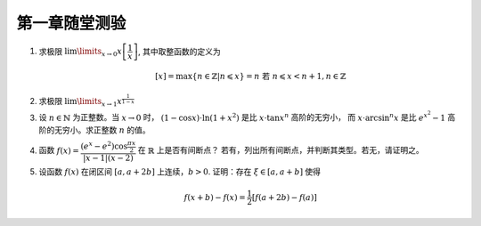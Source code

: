 第一章随堂测验
=======================

1. 求极限 :math:`\lim\limits_{x \to 0} x \left[ \dfrac{1}{x} \right]`, 其中取整函数的定义为

   .. math::

        [x] = \max \{ n \in \mathbb{Z} | n \leqslant x \} = n \text{ 若 } n \leqslant x < n + 1, n \in \mathbb{Z}

2. 求极限 :math:`\lim\limits_{x \to 1} x^{\frac{1}{1 - x}}`

3. 设 :math:`n \in \mathbb{N}` 为正整数。当 :math:`x \to 0` 时， :math:`(1 - \cos x) \cdot \ln (1 + x^2)` 是比 :math:`x \cdot \tan x^n` 高阶的无穷小，
   而 :math:`x \cdot \arcsin^n x` 是比 :math:`e^{x^2} - 1` 高阶的无穷小。求正整数 :math:`n` 的值。

4. 函数 :math:`f(x) = \dfrac{(e^x - e^2) \cos \frac{\pi x}{2}}{\lvert x - 1 \rvert (x - 2)}` 在 :math:`\mathbb{R}` 上是否有间断点？
   若有，列出所有间断点，并判断其类型。若无，请证明之。

5. 设函数 :math:`f(x)` 在闭区间 :math:`[a, a + 2b]` 上连续，:math:`b > 0`. 证明：存在 :math:`\xi \in [a, a + b]` 使得

   .. math::

        f(x + b) - f(x) = \frac{1}{2} \left[ f(a + 2b) - f(a) \right]
